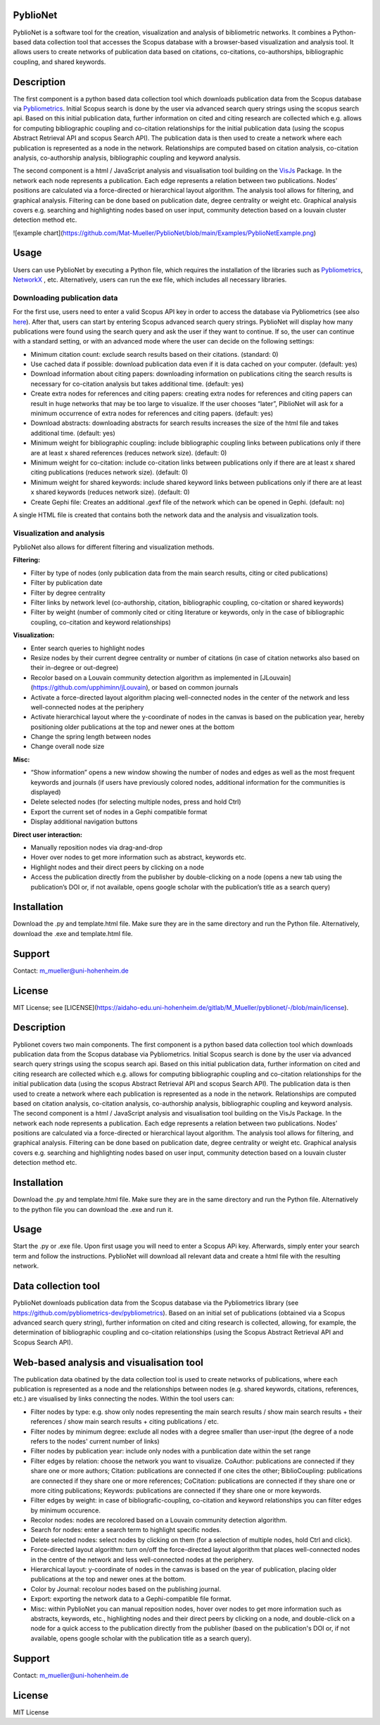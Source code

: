 PyblioNet
============

PyblioNet is a software tool for the creation, visualization and analysis of bibliometric networks. It combines a Python-based data collection tool that accesses the Scopus database with a browser-based visualization and analysis tool. It allows users to create networks of publication data based on citations, co-citations, co-authorships, bibliographic coupling, and shared keywords. 


Description
============

The first component is a python based data collection tool which downloads publication data from the Scopus database via `Pybliometrics <https://pybliometrics.readthedocs.io/en/stable/>`_. Initial Scopus search is done by the user via advanced search query strings using the scopus search api. Based on this initial publication data, further information on cited and citing research are collected which e.g. allows for computing bibliographic coupling and co-citation relationships for the initial publication data (using the scopus Abstract Retrieval API and scopus Search API). The publication data is then used to create a network where each publication is represented as a node in the network. Relationships are computed based on citation analysis, co-citation analysis, co-authorship analysis, bibliographic coupling and keyword analysis.

The second component is a html / JavaScript analysis and visualisation tool building on the `VisJs <https://visjs.github.io/vis-network/docs/network/>`_ Package. In the network each node represents a publication. Each edge represents a relation between two publications. Nodes’ positions are calculated via a force-directed or hierarchical layout algorithm. The analysis tool allows for filtering, and graphical analysis. Filtering can be done based on publication date, degree centrality or weight etc. Graphical analysis covers e.g. searching and highlighting nodes based on user input, community detection based on a louvain cluster detection method etc.

![example chart](https://github.com/Mat-Mueller/PyblioNet/blob/main/Examples/PyblioNetExample.png)

Usage
============

Users can use PyblioNet by executing a Python file, which requires the installation of the libraries such as `Pybliometrics <https://pybliometrics.readthedocs.io/en/stable/>`_, `NetworkX <https://github.com/networkx/networkx>`_ , etc. Alternatively, users can run the exe file, which includes all necessary libraries. 

Downloading publication data
-------

For the first use, users need to enter a valid Scopus API key in order to access the database via Pybliometrics (see also `here <https://dev.elsevier.com/sc_apis.html>`_). After that, users can start by entering Scopus advanced search query strings. PyblioNet will display how many publications were found using the search query and ask the user if they want to continue. If so, the user can continue with a standard setting, or with an advanced mode where the user can decide on the following settings:

*	Minimum citation count: exclude search results based on their citations. (standard: 0)
*	Use cached data if possible: download publication data even if it is data cached on your computer. (default: yes)
*	Download information about citing papers: downloading information on publications citing the search results is necessary for co-citation analysis but takes additional time. (default: yes)
*	Create extra nodes for references and citing papers: creating extra nodes for references and citing papers can result in huge networks that may be too large to visualize. If the user chooses “later”, PiblioNet will ask for a minimum occurrence of extra nodes for references and citing papers. (default: yes)
*	Download abstracts: downloading abstracts for search results increases the size of the html file and takes additional time. (default: yes)
*	Minimum weight for bibliographic coupling: include bibliographic coupling links between publications only if there are at least x shared references (reduces network size). (default: 0)
*	Minimum weight for co-citation: include co-citation links between publications only if there are at least x shared citing publications (reduces network size). (default: 0)
*	Minimum weight for shared keywords: include shared keyword links between publications only if there are at least x shared keywords (reduces network size). (default: 0)
*	Create Gephi file: Creates an additional .gexf file of the network which can be opened in Gephi. (default: no)

A single HTML file is created that contains both the network data and the analysis and visualization tools.

Visualization and analysis
-------

PyblioNet also allows for different filtering and visualization methods. 

**Filtering:** 

* Filter by type of nodes (only publication data from the main search results, citing or cited publications)
* Filter by publication date
* Filter by degree centrality
* Filter links by network level (co-authorship, citation, bibliographic coupling, co-citation or shared keywords)
* Filter by weight (number of commonly cited or citing literature or keywords, only in the case of bibliographic coupling, co-citation and keyword relationships) 
  
**Visualization:** 

* Enter search queries to highlight nodes
* Resize nodes by their current degree centrality or number of citations (in case of citation networks also based on their in-degree or out-degree)
* Recolor based on a Louvain community detection algorithm as implemented in [JLouvain](https://github.com/upphiminn/jLouvain), or based on common journals
* Activate a force-directed layout algorithm placing well-connected nodes in the center of the network and less well-connected nodes at the periphery
* Activate hierarchical layout where the y-coordinate of nodes in the canvas is based on the publication year, hereby positioning older publications at the top and newer ones at the bottom
* Change the spring length between nodes
* Change overall node size

**Misc:**

* “Show information” opens a new window showing the number of nodes and edges as well as the most frequent keywords and journals (if users have previously colored nodes, additional information for the communities is displayed)
* Delete selected nodes (for selecting multiple nodes, press and hold Ctrl)
* Export the current set of nodes in a Gephi compatible format
* Display additional navigation buttons   

**Direct user interaction:** 

* Manually reposition nodes via drag-and-drop
* Hover over nodes to get more information such as abstract, keywords etc.
* Highlight nodes and their direct peers by clicking on a node
* Access the publication directly from the publisher by double-clicking on a node (opens a new tab using the publication’s DOI or, if not available, opens google scholar with the publication’s title as a search query) 


Installation
=====

Download the .py and template.html file. Make sure they are in the same directory and run the Python file. Alternatively, download the .exe and template.html file.

Support
=====

Contact: m_mueller@uni-hohenheim.de

License
=====

MIT License; see [LICENSE](https://aidaho-edu.uni-hohenheim.de/gitlab/M_Mueller/pyblionet/-/blob/main/license).




Description
============

Pyblionet covers two main components. The first component is a python based data collection tool which downloads publication data from the Scopus database via Pybliometrics. Initial Scopus search is done by the user via advanced search query strings using the scopus search api. Based on this initial publication data, further information on cited and citing research are collected which e.g. allows for computing bibliographic coupling and co-citation relationships for the initial publication data (using the scopus Abstract Retrieval API and scopus Search API). The publication data is then used to create a network where each publication is represented as a node in the network. Relationships are computed based on citation analysis, co-citation analysis, co-authorship analysis, bibliographic coupling and keyword analysis.
The second component is a html / JavaScript analysis and visualisation tool building on the VisJs Package. In the network each node represents a publication. Each edge represents a relation between two publications. Nodes’ positions are calculated via a force-directed or hierarchical layout algorithm. The analysis tool allows for filtering, and graphical analysis. Filtering can be done based on publication date, degree centrality or weight etc. Graphical analysis covers e.g. searching and highlighting nodes based on user input, community detection based on a louvain cluster detection method etc.

Installation
============
Download the .py and template.html file. Make sure they are in the same directory and run the Python file. Alternatively to the python file you can download the .exe and run it.

Usage
======
Start the .py or .exe file. Upon first usage you will need to enter a Scopus APi key. Afterwards, simply enter your search term and follow the instructions. PyblioNet will download all relevant data and create a html file with the resulting network.

Data collection tool
====================
PyblioNet downloads publication data from the Scopus database via the Pybliometrics library (see https://github.com/pybliometrics-dev/pybliometrics). Based on an initial set of publications (obtained via a Scopus advanced search query string), further information on cited and citing research is collected, allowing, for example, the determination of bibliographic coupling and co-citation relationships (using the Scopus Abstract Retrieval API and Scopus Search API). 

Web-based analysis and visualisation tool 
=========================================
The publication data obatined by the data collection tool is used to create networks of publications, where each publication is represented as a node and the relationships between nodes (e.g. shared keywords, citations, references, etc.) are visualised by links connecting the nodes. Within the tool users can:

* Filter nodes by type: e.g. show only nodes representing the main search results / show main search results + their references / show main search results + citing publications / etc.

* Filter nodes by minimum degree: exclude all nodes with a degree smaller than user-input (the degree of a node refers to the nodes' current number of links)

* Filter nodes by publication year: include only nodes with a punblication date within the set range

* Filter edges by relation: choose the network you want to visualize. CoAuthor: publications are connected if they share one or more authors; Citation: publications are connected if one cites the other; BiblioCoupling: publications are connected if they share one or more references; CoCitation: publications are connected if they share one or more citing publications; Keywords: publications are connected if they share one or more keywords.

* Filter edges by weight: in case of bibliografic-coupling, co-citation and keyword relationships you can filter edges by minimum occurence.

* Recolor nodes: nodes are recolored based on a Louvain community detection algorithm.

* Search for nodes: enter a search term to highlight specific nodes.

* Delete selected nodes: select nodes by clicking on them (for a selection of multiple nodes, hold Ctrl and click).

* Force-directed layout algorithm: turn on/off the force-directed layout algorithm that places well-connected nodes in the centre of the network and less well-connected nodes at the periphery.

* Hierarchical layout: y-coordinate of nodes in the canvas is based on the year of publication, placing older publications at the top and newer ones at the bottom.

* Color by Journal: recolour nodes based on the publishing journal.

* Export: exporting the network data to a Gephi-compatible file format.

* Misc: within PyblioNet you can manual reposition nodes, hover over nodes to get more information such as abstracts, keywords, etc., highlighting nodes and their direct peers by clicking on a node, and double-click on a node for a quick access to the publication directly from the publisher (based on the publication's DOI or, if not available, opens google scholar with the publication title as a search query).






Support
=======
Contact: m_mueller@uni-hohenheim.de

License
=======
MIT License
